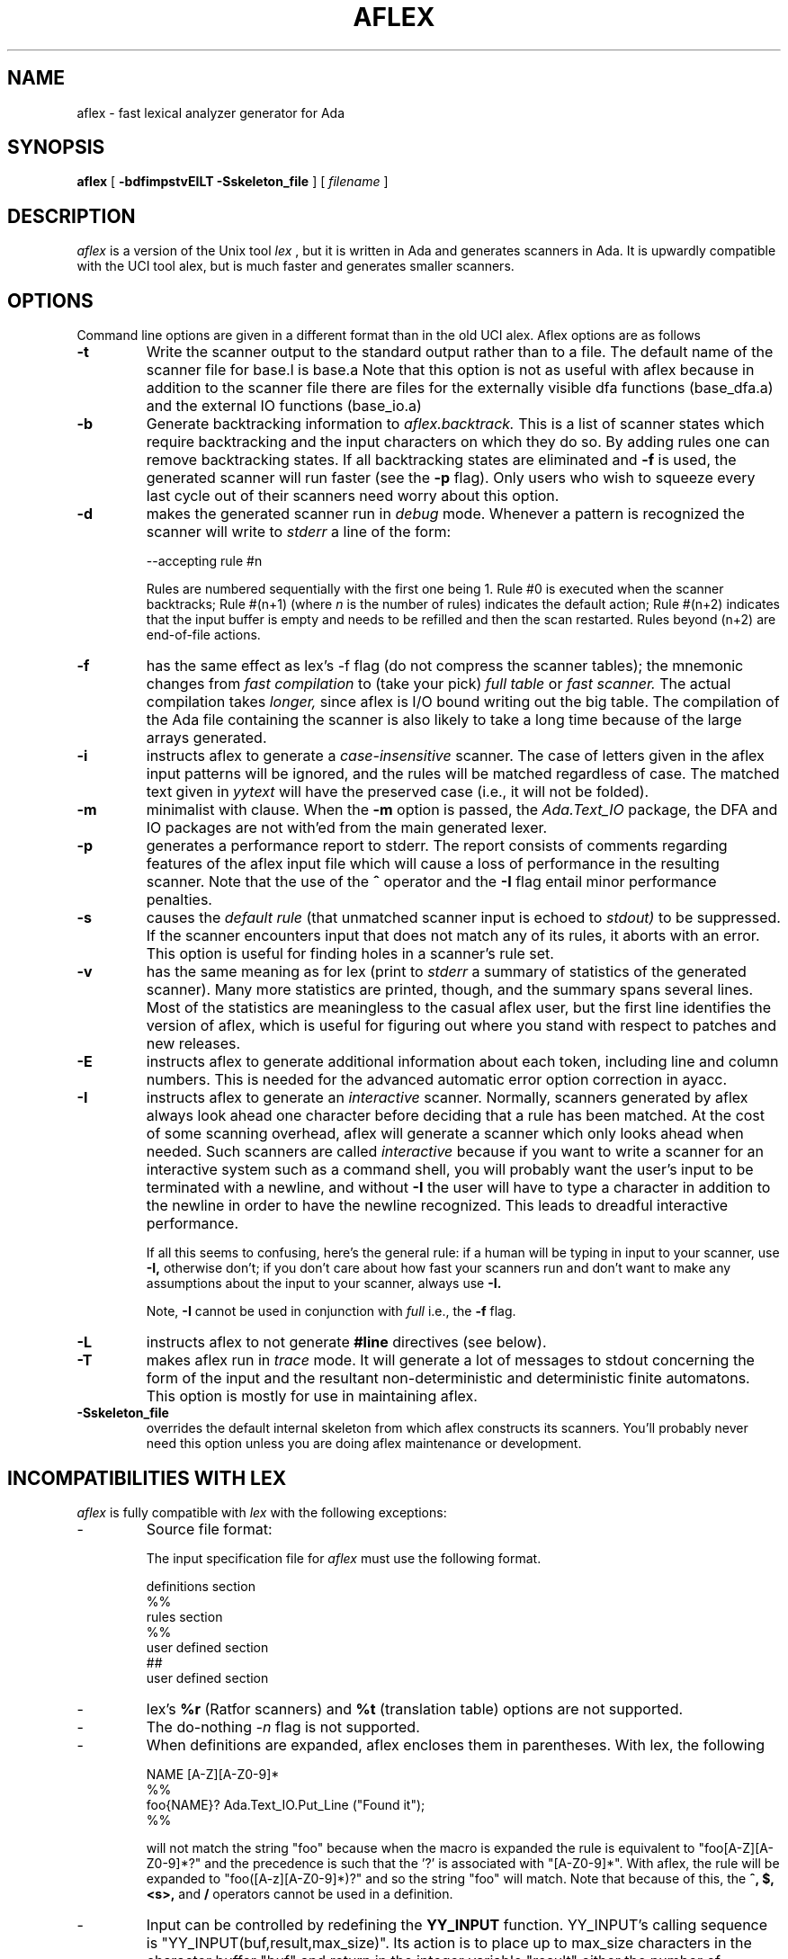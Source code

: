 .TH AFLEX 1 "March 2015" "Version 1.4a.2015"
.SH NAME
aflex - fast lexical analyzer generator for Ada
.SH SYNOPSIS
.B aflex
[
.B -bdfimpstvEILT -Sskeleton_file
] [ 
.I filename
]
.SH DESCRIPTION
.I aflex
is a version of the Unix tool 
.I lex
, but it is written in Ada and generates scanners in Ada.
It is upwardly compatible with the UCI tool alex, but is
much faster and generates smaller scanners.
.SH OPTIONS
Command line options are given in a different format than in the
old UCI alex.  Aflex options are as follows
.TP
.B -t
Write the scanner output to the standard output rather than to a file.
The default name of the scanner file for base.l is base.a  Note that this
option is not as useful with aflex because in addition to the scanner
file there are files for the externally visible dfa functions
(base_dfa.a) and the external IO functions (base_io.a)
.TP
.B -b
Generate backtracking information to
.I aflex.backtrack.
This is a list of scanner states which require backtracking
and the input characters on which they do so.  By adding rules one
can remove backtracking states.  If all backtracking states
are eliminated and
.B -f
is used, the generated scanner will run faster (see the
.B -p
flag).  Only users who wish to squeeze every last cycle out of their
scanners need worry about this option.
.TP
.B -d
makes the generated scanner run in
.I debug
mode.  Whenever a pattern is recognized the scanner will
write to
.I stderr
a line of the form:
.nf

    --accepting rule #n

.fi
Rules are numbered sequentially with the first one being 1.  Rule #0
is executed when the scanner backtracks; Rule #(n+1) (where
.I n
is the number of rules) indicates the default action; Rule #(n+2) indicates
that the input buffer is empty and needs to be refilled and then the scan
restarted.  Rules beyond (n+2) are end-of-file actions.
.TP
.B -f
has the same effect as lex's -f flag (do not compress the scanner
tables); the mnemonic changes from
.I fast compilation
to (take your pick)
.I full table
or
.I fast scanner.
The actual compilation takes
.I longer,
since aflex is I/O bound writing out the big table.
The compilation of the Ada file containing the scanner is also likely
to take a long time because of the large arrays generated.
.TP
.B -i
instructs aflex to generate a
.I case-insensitive
scanner.  The case of letters given in the aflex input patterns will
be ignored, and the rules will be matched regardless of case.  The
matched text given in
.I yytext
will have the preserved case (i.e., it will not be folded).
.TP
.B -m
minimalist with clause.  When the
.B -m
option is passed, the
.I Ada.Text_IO
package, the DFA and IO packages are not with'ed from the main
generated lexer.
.TP
.B -p
generates a performance report to stderr.  The report
consists of comments regarding features of the aflex input file
which will cause a loss of performance in the resulting scanner.
Note that the use of
the
.B ^
operator
and the
.B -I
flag entail minor performance penalties.
.TP
.B -s
causes the
.I default rule
(that unmatched scanner input is echoed to
.I stdout)
to be suppressed.  If the scanner encounters input that does not
match any of its rules, it aborts with an error.  This option is
useful for finding holes in a scanner's rule set.
.TP
.B -v
has the same meaning as for lex (print to
.I stderr
a summary of statistics of the generated scanner).  Many more statistics
are printed, though, and the summary spans several lines.  Most
of the statistics are meaningless to the casual aflex user, but the
first line identifies the version of aflex, which is useful for figuring
out where you stand with respect to patches and new releases.
.TP
.B -E
instructs aflex to generate additional information about each token,
including line and column numbers.  This is needed for the advanced
automatic error option correction in ayacc.
.TP
.B -I
instructs aflex to generate an
.I interactive
scanner.  Normally, scanners generated by aflex always look ahead one
character before deciding that a rule has been matched.  At the cost of
some scanning overhead, aflex will generate a scanner which only looks ahead
when needed.  Such scanners are called
.I interactive
because if you want to write a scanner for an interactive system such as a
command shell, you will probably want the user's input to be terminated
with a newline, and without
.B -I
the user will have to type a character in addition to the newline in order
to have the newline recognized.  This leads to dreadful interactive
performance.
.IP
If all this seems to confusing, here's the general rule: if a human will
be typing in input to your scanner, use
.B -I,
otherwise don't; if you don't care about how fast your scanners run and
don't want to make any assumptions about the input to your scanner,
always use
.B -I.
.IP
Note,
.B -I
cannot be used in conjunction with
.I full
i.e., the
.B -f
flag.
.TP
.B -L
instructs aflex to not generate
.B #line
directives (see below).
.TP
.B -T
makes aflex run in
.I trace
mode.  It will generate a lot of messages to stdout concerning
the form of the input and the resultant non-deterministic and deterministic
finite automatons.  This option is mostly for use in maintaining aflex.
.TP
.B -Sskeleton_file
overrides the default internal skeleton from which aflex constructs
its scanners.  You'll probably never need this option unless you are doing
aflex maintenance or development.
.SH INCOMPATIBILITIES WITH LEX
.I aflex
is fully compatible with
.I lex
with the following exceptions:
.IP -
Source file format:
.sp
The input specification file for 
.I aflex
must use the following format.
.sp 2
		definitions section
   		%%
   		rules section
   		%%
   		user defined section
   		##
   		user defined section

.IP -
lex's
.B %r
(Ratfor scanners) and
.B %t
(translation table) options
are not supported.
.IP -
The do-nothing
.ul
-n
flag is not supported.
.IP -
When definitions are expanded, aflex encloses them in parentheses.
With lex, the following
.nf

    NAME    [A-Z][A-Z0-9]*
    %%
    foo{NAME}?      Ada.Text_IO.Put_Line ("Found it");
    %%

.fi
will not match the string "foo" because when the macro
is expanded the rule is equivalent to "foo[A-Z][A-Z0-9]*?"
and the precedence is such that the '?' is associated with
"[A-Z0-9]*".  With aflex, the rule will be expanded to
"foo([A-z][A-Z0-9]*)?" and so the string "foo" will match.
Note that because of this, the
.B ^, $, <s>,
and
.B /
operators cannot be used in a definition.
.IP -
Input can be controlled by redefining the
.B YY_INPUT
function.
YY_INPUT's calling sequence is "YY_INPUT(buf,result,max_size)".  Its
action is to place up to max_size characters in the character buffer "buf"
and return in the integer variable "result" either the
number of characters read or the constant YY_NULL
to indicate EOF.  The default YY_INPUT reads from
Standard_Input.
.sp
You also can add in things like counting keeping track of the
input line number this way; but don't expect your scanner to
go very fast.
.IP -
Yytext is a function returning a
.B String.
.IP -
aflex reads only one input file, while lex's input is made
up of the concatenation of its input files.
.IP -
The
.B %unit
directive is an optional statement to define the name of the generated Ada package.
.IP -
The following lex constructs are not supported
.in 5
- REJECT
.sp
- %T 	-- character set tables
.sp
- %x	-- changes to internal array sizes (see below)
.sp
.in 0
.SH ENHANCEMENTS
.IP -
.I Exclusive start-conditions
can be declared by using
.B %x
instead of
.B %s.
These start-conditions have the property that when they are active,
.I no other rules are active.
Thus a set of rules governed by the same exclusive start condition
describe a scanner which is independent of any of the other rules in
the aflex input.  This feature makes it easy to specify "mini-scanners"
which scan portions of the input that are syntactically different
from the rest (e.g., comments).
.I End-of-file rules.
The special rule "<<EOF>>" indicates
actions which are to be taken when an end-of-file is
encountered and yywrap() returns non-zero (i.e., indicates
no further files to process).  The action can either
.IR Ada.Text_IO.Set_Input ()
to a new file to process, in which case the
action should finish with
.I YY_NEW_FILE
(this is a branch, so subsequent code in the action won't
be executed), or it should finish with a
.I return
statement.  <<EOF>> rules may not be used with other
patterns; they may only be qualified with a list of start
conditions.  If an unqualified <<EOF>> rule is given, it
applies only to the INITIAL start condition, and
.I not
to
.B %s
start conditions.
These rules are useful for catching things like unclosed comments.
An example:
.nf

    %x quote
    %%
    ...
    <quote><<EOF>>   {
	     error( "unterminated quote" );
	     }
    <<EOF>>          {
	     set_input( next_file );
	     YY_NEW_FILE;
	     }

.fi
.IP -
aflex dynamically resizes its internal tables, so directives like "%a 3000"
are not needed when specifying large scanners.
.IP -
aflex generates
.B --#line
comments mapping lines in the output to
their origin in the input file.
.IP -
All actions must be enclosed by curly braces.
.IP -
Comments may be put in the first section of the input by preceding
them with '#'.
.IP -
Ada style comments are supported instead of C style comments.
.IP -
All template files are internalized.
.IP -
The input source file must end with a ".l" extension.
.IP -
The Ada package name used for the generated DFA and IO files can be customized by
using the
.B %unit
statement at begining of the lex file.  By default, aflex will use the
scanner file name to build the package name.  The package name will be the
scanner file name with the possible '-' changed into '.'.  The
.B %unit
allows to override this and specify the Ada package name to use.
.\"
.SH FILES
.TP
.IR filename _io.ads
.TP
.IR filename _io.adb
.TP
.IR filename _dfa.ads
.TP
.IR filename _dfa.adb
The names of the files containing the generated scanner, IO,
and DFA packages are based on the basename of the input file.
For example if the input file is called scan.l then the
scanner file is called \fIscan.ada\fR, the DFA package is in \fIscan_dfa.ads\fR, and
\fIscan_io.ads\fR is the IO package file.  All of these file names may be changed
by modifying the external_file_manager package (see the porting notes
for more information.)
.TP
.I aflex.backtrack
backtracking information for
.B -b
.SH "SEE ALSO"
.BR lex (1)
.LP
M. E. Lesk and E. Schmidt,
.I LEX - Lexical Analyzer Generator.
Technical Report Computing Science Technical Report, 39, Bell Telephone
Laboratories, Murray Hill, NJ, 1975.
.LP
Military Standard Ada Programming Language
	(ANSI/MIL-STD-1815A-1983),
American National Standards Institute, January 1983.
.LP
T. Nguyen and K. Forester,
.I Alex - An Ada Lexical Analysis Generator
Arcadia Document UCI-88-17,
University of California, Irvine, 1988
.LP
D. Taback and D. Tolani,
.I Ayacc User's Manual,
Arcadia Document UCI-85-10,
University of California, Irvine, 1986
.SH AUTHOR
John Self.  Based on the tool flex written and designed by
Vern Paxson.  It reimplements the functionality of the tool alex
designed by Thieu Q. Nguyen.
.LP
.nf
Send requests for aflex information to alex-info@ics.uci.edu
Send bug reports for aflex to alex-bugs@ics.uci.edu
.fi
.SH DIAGNOSTICS
.LP
.I aflex scanner jammed -
a scanner compiled with
.B -s
has encountered an input string which wasn't matched by
any of its rules.
.LP
.LP
.I old-style lex command ignored -
the aflex input contains a lex command (e.g., "%n 1000") which
is being ignored.
.SH BUGS
.LP
Some trailing context
patterns cannot be properly matched and generate
warning messages ("Dangerous trailing context").  These are
patterns where the ending of the
first part of the rule matches the beginning of the second
part, such as "zx*/xy*", where the 'x*' matches the 'x' at
the beginning of the trailing context.  (Lex doesn't get these
patterns right either.)
.LP
.I variable
trailing context (where both the leading and trailing parts do not have
a fixed length) entails a substantial performance loss.
.LP
For some trailing context rules, parts which are actually fixed-length are
not recognized as such, leading to the abovementioned performance loss.
In particular, parts using '|' or {n} are always considered variable-length.
.LP
Nulls are not allowed in aflex inputs or in the inputs to
scanners generated by aflex.  Their presence generates fatal
errors.
.LP
Pushing back definitions enclosed in ()'s can result in nasty,
difficult-to-understand problems like:
.nf

	{DIG}  [0-9] -- a digit

.fi
In which the pushed-back text is "([0-9] -- a digit)".
.LP
Due to both buffering of input and read-ahead, you cannot intermix
calls to
.I Ada.Text_IO
routines, such as, for example,
.IR Ada.Text_IO.Get ()
with aflex rules and expect it to work.  Call
.IR input ()
instead.
.LP
There are still more features that could be implemented (especially REJECT) 
Also the speed of the compressed scanners could be improved.
.LP
The utility needs more complete documentation.
